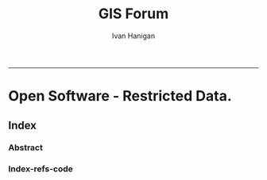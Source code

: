 #+TITLE:GIS Forum
#+AUTHOR: Ivan Hanigan
#+email: ivan.hanigan@anu.edu.au
#+LaTeX_CLASS: article
#+LaTeX_CLASS_OPTIONS: [a4paper]
#+LATEX: \tableofcontents
-----

* COMMENT layout
** COMMENT default
#+name:aboutus
#+begin_src html :tangle _layouts/default.html :exports none :eval no
  <!doctype html>
  <html>
    <head>
      <meta charset="utf-8">
      <meta http-equiv="X-UA-Compatible" content="chrome=1">
      <title>GIS Forum - {{ page.title }}</title>
  
      <link rel="stylesheet" href="stylesheets/styles.css">
      <link rel="stylesheet" href="stylesheets/pygment_trac.css">
      <meta name="viewport" content="width=device-width, initial-scale=1, user-scalable=no">
      <!--[if lt IE 9]>
      <script src="//html5shiv.googlecode.com/svn/trunk/html5.js"></script>
      <![endif]-->
    </head>
    <body>
      <div class="wrapper">
        <header>
          <!--<h1>GIS Forum</h1>-->
          <strong id="blog-title">
            <a href="http://gis-forum.github.com" rel="home"><h1>GIS Forum</h1></a>
          </strong>
          <!--<p>GIS Forum</p>-->
  
                <p>Bunch of links:</p>
                <a class="Contact the project" href="mailto:gis_forum@alliance.anu.edu.au">Contact the project →</a>  
                <!--<p></p>-->
                <!--<a class="Font of all wisdom" href="www.google.com">Font of all wisdom →</a>-->  
                <p></p>
                <a class="About" href="/aboutus.html">About →</a>
                <!--<a class="About" href="/aboutus.html">About →</a>-->  
                <!-- <p><a class="Document" href="/GIS-Forum.html">Document →</a></p> -->
  
  
  
        </header>
        <section>
          <h3>{{ page.title }}</h3>
  
  <!--<p>This was generated by Github's automatic webpage generator.</p>-->
  
  <p>
            {{ content }}
  </p>
  <div id="disqus_thread"></div>
    <script type="text/javascript" src="http://disentanglethings.disqus.com/embed.js"> </script>
    <noscript>Please enable JavaScript to <a href="http://disentanglethings.disqus.com/?url=ref">view the discussion thread.</a></noscript>
        </section>
        <footer>
          <p>This project is maintained by <a href="https://github.com/ivanhanigan">ivanhanigan</a></p>
          <p><small>Hosted on GitHub Pages &mdash; Theme by <a href="https://github.com/orderedlist">orderedlist</a></small></p>
          <!--<p><small><a href="/indexlocal.html">Ivan's temporary local version for debugging</a></small></p>-->
  
        </footer>
      </div>
  
  
  
      <script src="javascripts/scale.fix.js"></script>    
    </body>
  </html>
  
#+end_src


* Open Software - Restricted Data.
** Index
*** COMMENT Index-head
#+name:index
#+begin_src markdown :tangle index.md :exports none :eval no :padline no
--- 
name: gis-forum
layout: default
title: GIS Forum
---
#+end_src
*** Abstract
#+name:Index-prose
#+begin_src markdown :tangle index.md :exports reports :eval no
We are a group of GIS users who have come together as a community of practice and provide consulting and training services.

Please feel free to email the forum at gis_forum@alliance.anu.edu.au

All GIS questions or comments are welcomed.

The forum meets TUESDAYS at 1-2pm at the Australian National University in Canberra, in room F2 of the old Forestry Building 48 - or ICAM tea-room http://quicklink.anu.edu.au/m2eq.

We focus on the following 5 themes:
1. Data Aquisition
2. Data Management
3. Data Analysis
4. Training
5. Communication


#+end_src

*** COMMENT Index-code
#+name:asdf
#+begin_src R :session *R* :tangle no :exports none :eval no
  #### Chunk ####
      x <- rnorm(100,1,2)
      png("images/hist_x.png")
      hist(x)
      dev.off()
  
#+end_src

*** COMMENT Index-graph-code
#+name:Index-graph
#+begin_src markdown :tangle no :exports none :eval no
<!--![plot](/images/hist_x.png)-->
![plot](/images/hist_x.png)
#+end_src
*** Index-refs-code
#+name:Index-refs
#+begin_src markdown :tangle no :exports reports :eval no
[1]: http://www.anu.edu.au/ "Nectar"
#+end_src


** COMMENT About
*** COMMENT aboutus-code
#+name:aboutus
#+begin_src markdown :tangle aboutus.md :exports none :eval no :padline no
--- 
name: about-us
layout: default
title: About us
---

Ivan Hanigan 1, Steven McEachern 2, David Fisher 3.


- 1 National Centre for Epidemiology and Population Health, Australian National University
- 2 Australian Data Archive, Australian National University
- 3 Information Technology Services, Australian National University

Last Updated 5 March 2013

#+end_src

* COMMENT disqus
